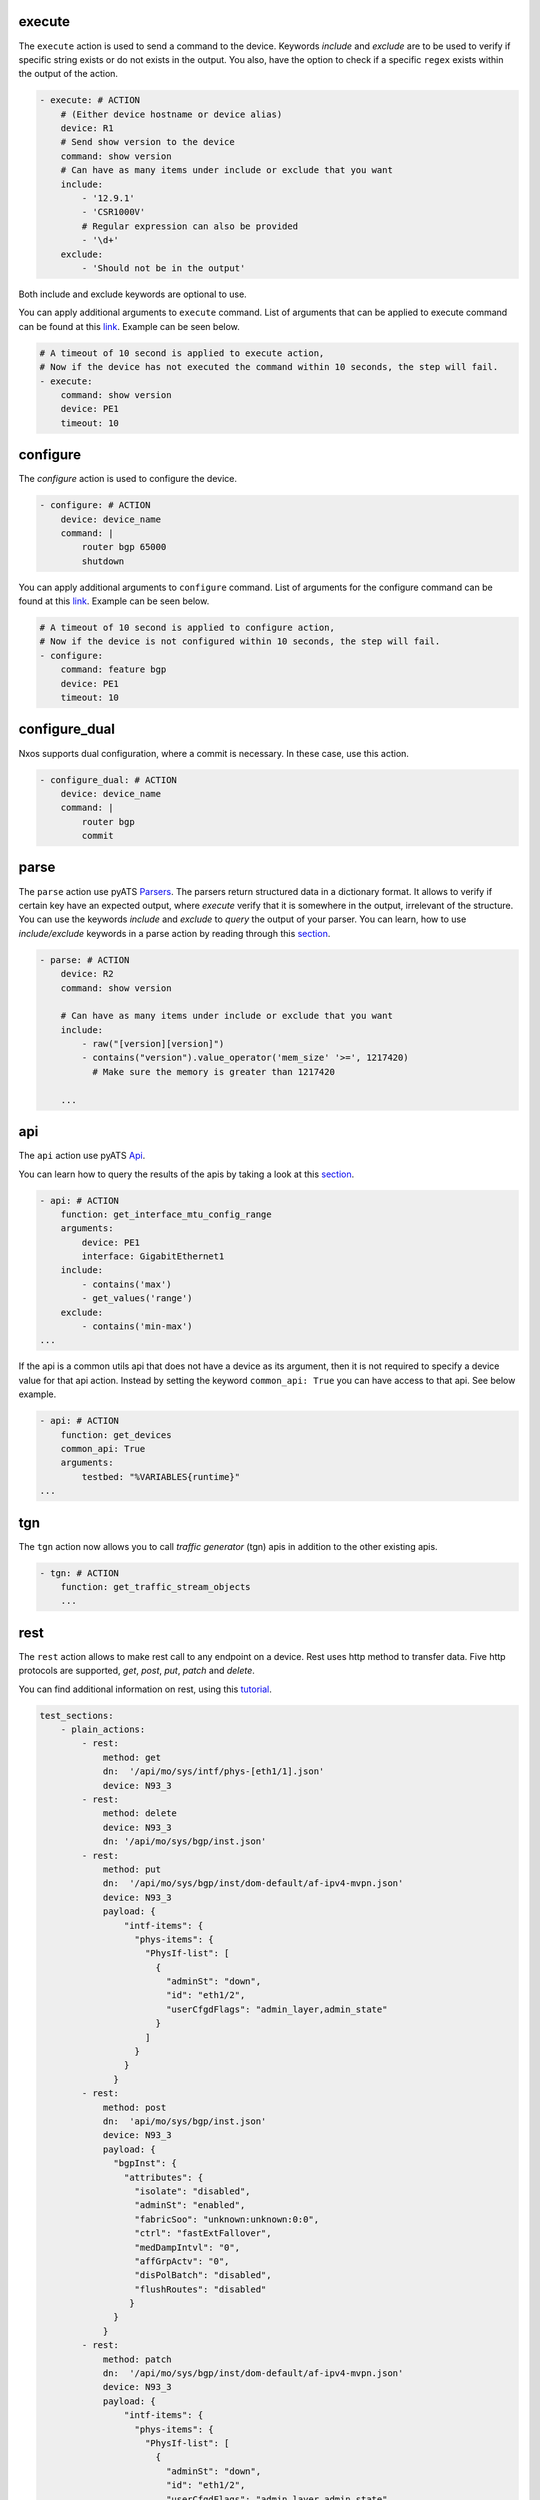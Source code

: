.. _actions_list:


execute
^^^^^^^^

The ``execute`` action is used to send a command to the device. Keywords `include`
and `exclude` are to be used to verify if specific string exists or do not
exists in the output. You also, have the option to check if a specific
``regex`` exists within the output of the action.

.. code-block:: YAML

    - execute: # ACTION
        # (Either device hostname or device alias)
        device: R1
        # Send show version to the device
        command: show version
        # Can have as many items under include or exclude that you want
        include:
            - '12.9.1'
            - 'CSR1000V'
            # Regular expression can also be provided
            - '\d+'
        exclude:
            - 'Should not be in the output'


Both include and exclude keywords are optional to use.

You can apply additional arguments to ``execute`` command.
List of arguments that can be applied to execute command can be found at this `link
<https://pubhub.devnetcloud.com/media/unicon/docs/user_guide/services/generic_services.html#execute>`__.
Example can be seen below.

.. code-block:: YAML

    # A timeout of 10 second is applied to execute action,
    # Now if the device has not executed the command within 10 seconds, the step will fail.
    - execute:
        command: show version
        device: PE1
        timeout: 10

configure
^^^^^^^^^

The `configure` action is used to configure the device.

.. code-block:: YAML

    - configure: # ACTION
        device: device_name
        command: |
            router bgp 65000
            shutdown


You can apply additional arguments to ``configure`` command.
List of arguments for the configure command can be found at this `link
<https://pubhub.devnetcloud.com/media/unicon/docs/user_guide/services/generic_services.html#configure>`__.
Example can be seen below.

.. code-block:: YAML

    # A timeout of 10 second is applied to configure action,
    # Now if the device is not configured within 10 seconds, the step will fail.
    - configure:
        command: feature bgp
        device: PE1
        timeout: 10


configure_dual
^^^^^^^^^^^^^^^

Nxos supports dual configuration, where a commit is necessary. In these case, use this action.

.. code-block:: YAML

    - configure_dual: # ACTION
        device: device_name
        command: |
            router bgp
            commit


parse
^^^^^^

The ``parse`` action use pyATS `Parsers
<https://pubhub.devnetcloud.com/media/genie-feature-browser/docs/#/parsers>`_.
The parsers return structured data in a dictionary format. It allows to verify
if certain key have an expected output, where `execute` verify that it is
somewhere in the output, irrelevant of the structure. You can use the keywords
`include` and `exclude` to *query* the output of your parser. You can learn, how
to use `include/exclude` keywords in a parse action by reading through
this `section
<#verifying-actions-output>`__.

.. code-block:: YAML

    - parse: # ACTION
        device: R2
        command: show version

        # Can have as many items under include or exclude that you want
        include:
            - raw("[version][version]")
            - contains("version").value_operator('mem_size' '>=', 1217420)
              # Make sure the memory is greater than 1217420

        ...

api
^^^^

The ``api`` action use pyATS `Api
<https://pubhub.devnetcloud.com/media/genie-feature-browser/docs/#/apis>`_.

You can learn how to query the results of the apis by taking a look at this `section
<#verifying-actions-output>`__.

.. code-block:: YAML

        - api: # ACTION
            function: get_interface_mtu_config_range
            arguments:
                device: PE1
                interface: GigabitEthernet1
            include:
                - contains('max')
                - get_values('range')
            exclude:
                - contains('min-max')
        ...

If the api is a common utils api that does not have a device as its argument, then it is not required to specify a device value for that api action.
Instead by setting the keyword ``common_api: True`` you can have access to that api. See below example.

.. code-block:: YAML

        - api: # ACTION
            function: get_devices
            common_api: True
            arguments:
                testbed: "%VARIABLES{runtime}"
        ...

tgn
^^^^

The ``tgn`` action now allows you to call `traffic generator` (tgn) apis in addition to the
other existing apis.

.. code-block:: YAML

    - tgn: # ACTION
        function: get_traffic_stream_objects
        ...

rest
^^^^

The ``rest`` action allows to make rest call to any endpoint on a device. Rest uses http method to
transfer data. Five http protocols are supported, `get`, `post`, `put`, `patch` and `delete`.

You can find additional information on rest, using this `tutorial
<https://pubhub.devnetcloud.com/media/rest-connector/docs/user_guide/services/index.html>`_.

.. code-block:: YAML

    test_sections:
        - plain_actions:
            - rest:
                method: get
                dn:  '/api/mo/sys/intf/phys-[eth1/1].json'
                device: N93_3
            - rest:
                method: delete
                device: N93_3
                dn: '/api/mo/sys/bgp/inst.json'
            - rest:
                method: put
                dn:  '/api/mo/sys/bgp/inst/dom-default/af-ipv4-mvpn.json'
                device: N93_3
                payload: {
                    "intf-items": {
                      "phys-items": {
                        "PhysIf-list": [
                          {
                            "adminSt": "down",
                            "id": "eth1/2",
                            "userCfgdFlags": "admin_layer,admin_state"
                          }
                        ]
                      }
                    }
                  }
            - rest:
                method: post
                dn:  'api/mo/sys/bgp/inst.json'
                device: N93_3
                payload: {
                  "bgpInst": {
                    "attributes": {
                      "isolate": "disabled",
                      "adminSt": "enabled",
                      "fabricSoo": "unknown:unknown:0:0",
                      "ctrl": "fastExtFallover",
                      "medDampIntvl": "0",
                      "affGrpActv": "0",
                      "disPolBatch": "disabled",
                      "flushRoutes": "disabled"
                     }
                  }
                }
            - rest:
                method: patch
                dn:  '/api/mo/sys/bgp/inst/dom-default/af-ipv4-mvpn.json'
                device: N93_3
                payload: {
                    "intf-items": {
                      "phys-items": {
                        "PhysIf-list": [
                          {
                            "adminSt": "down",
                            "id": "eth1/2",
                            "userCfgdFlags": "admin_layer,admin_state"
                          }
                        ]
                      }
                    }
                  }

sleep
^^^^^

The ``sleep`` action is used to pause the execution for a specified amount of time.

.. code-block:: YAML

    - sleep: # ACTION
        # Sleep for 5 seconds
        sleep_time: 5
        ...

learn
^^^^^^

The ``learn`` action is used to learn a feature on a specific device, returning an
OS agnostic structure.  You also can query the outcome of this action
similar to api action and parse action.

.. code-block:: YAML

    - learn:
        device: R1
        feature: bgp
        include:
            - raw("[info][instance][default][vrf][default][cluster_id]")
        ...

It is also possible to learn the entire running config of the device. Below you can see the example of it.


.. code-block:: YAML

    - learn:
        device: R1
        feature: config
        include:
            - raw("[info][instance][default][vrf][default][cluster_id]")
        ...

print
^^^^^^

``print`` action allows you to print messages, variables and actions output into the console.

.. code-block:: YAML

    - print:
        item:
          value: "%VARIABLES{parse_output}"
        another_item:
          value: "%VARIABLES{parse_output1}"
        ...

yang
^^^^^

The :ref:`yang action<yang action>` action is designed to work with differing underlying protocols, but, at the
time of this writing, only NETCONF and gNMI are supported.  Changing the connection and
protocol determines the message format.

Example of configuration using NETCONF (with automated verification of edit-config on device)

.. code-block:: YAML

    - yang:
        device: uut2
        connection: netconf
        operation: edit-config
        protocol: netconf
        datastore: candidate
        banner: YANG EDIT-CONFIG MESSAGE
        content:
          namespace:
            ios-l2vpn: http://cisco.com/ns/yang/Cisco-IOS-XE-l2vpn
          nodes:
          - value: 10.10.10.2
            xpath: /native/l2vpn-config/ios-l2vpn:l2vpn/ios-l2vpn:router-id
            edit-op: merge

bash_console
^^^^^^^^^^^^^

Using this action, now you can run various bash command on the device. You can save output of each command, and apply include/exclude
verification on the output of each command. Below example shows how to use bash_console action.

.. code-block:: YAML

    - verify_config:
          - bash_console:
              device: csr1000v-1
              target: standby
              timeout: 45
              save:
                - variable_name: second_cmd
                  filter: contains('ls')
                - variable_name: everything
              commands:
                - pwd
                - ls
                - |
                  cd ~
                  echo A string of text
              include:
                  - contains('ls')

configure_replace
^^^^^^^^^^^^^^^^^^^^

The ``configure_replace`` action is used to replace the running-config. Users only needs
to provide the location of the saved configuration.

.. code-block:: YAML

    - configure_replace:
        device: my_device
        config: bootflash:/golden_config

        # Iteration and interval is used for a retry mechanism
        iteration: <int> #optional, default is 2
        interval: <int> #optional, default is 30

save_config_snapshot
^^^^^^^^^^^^^^^^^^^^

The ``save_config_snapshot`` action is used to save a snapshot of the current
device configuration. The config can later be used with the
``restore_config_snapshot`` action.

.. code-block:: YAML

    - save_config_snapshot:
        device: my_device

restore_config_snapshot
^^^^^^^^^^^^^^^^^^^^^^^

The ``restore_config_snapshot`` action is used to restore a snapshot taken
from the ``save_config_snapshot`` action. If you want to re-use the same
snapshot you can specify to not delete it. See `example` below.

.. code-block:: YAML

    - restore_config_snapshot:
        device: my_device
        delete_snapshot: False #optional, default is True

run_genie_sdk
^^^^^^^^^^^^^^^

The ``run_genie_sdk`` action is used to run other triggers from within
*Blitz*. All you have to do is to mention the trigger name and its arguments
in your *Blitz* datafile.

.. note::

    You must extend the main trigger_datafile for any of those triggers
    to be accessible. Put this at the top of your trigger_datafile:
    `extends: '%ENV{VIRTUAL_ENV}/genie_yamls/trigger_datafile.yaml'`

.. code-block:: YAML

    - run_genie_sdk:
        <trigger_name>:
            <any trigger arguments>

        # An example of running TriggerSleep
        TriggerSleep:
            devices: [my_device]

diff
^^^^^

Allow to diff two variables (Dictionary or Ops object).

By default it will just print the difference, but can also fail the section
if they are different with the argument `fail_different=True`.

``command`` or ``feature`` to diff will gather pre-defined exclude list from
the parser or Ops.

``mode`` can be specified only what you want to check. ``mode`` has ``add``,
``remote`` and ``modified``. By default, it will show all the differences,
for the case ``add``, will show only added difference.

.. code-block:: YAML

        - snapshot_pre_configuration:
           - parse:
               device: R3_nx
               command: show interface
               save:
                 - variable_name: pre_snapshot_nxos

        - configure_interface:
            # List of actions
            - configure:
                device: R3_nx
                command: |
                  interface Ethernet1/56
                  no switchport
                  ip address 10.5.5.5 255.255.255.0
                  no shutdown

            - parse:
                device: R3_nx
                command: show interface
                save:
                  - variable_name: post_snapshot_nxos

            - diff:
                pre: "%VARIABLES{pre_snapshot_nxos}"
                post: "%VARIABLES{post_snapshot_nxos}"
                device: R3_nx
                command: show interface
                mode: modified

Example with ``feature``.

.. code-block:: YAML

            - diff:
                pre: "%VARIABLES{pre_interface_ops}"
                post: "%VARIABLES{post_interface_ops}"
                device: R3_nx
                feature: interface
                mode: add

.. note::

    Please find more detail for ``diff`` from below document.
    `Diff <https://pubhub.devnetcloud.com/media/genie-docs/docs/userguide/utils/index.html#diff>`_

compare
^^^^^^^^^

Action ``compare`` allows you to verify the values of the saved variables. Below example shows how you can actually use this action.

.. code-block:: YAML

    # assume you already saved values in the variable bios, os, date_created and bootflash
    - compare:
        items:
        - "'%VARIABLES{os}' == 'NX-OS' and '%VARIABLES{date_created}' == '10/22/2019 10:00:00 [10/22/2019 16:57:31]'"
        - " %VARIABLES{bootflash} >= 290000 or '%VARIABLES{bios}' == '07.33'"

.. note::

    Please note that if each comparission statement provided to compare would fail. The actions results would be set to Failed. 